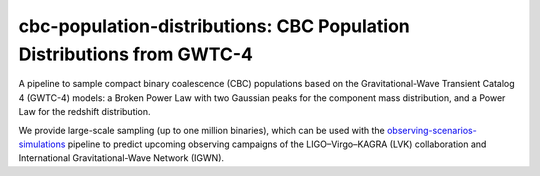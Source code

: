 cbc-population-distributions: CBC Population Distributions from GWTC-4
======================================================================

.. image:: https://readthedocs.org/projects/cbc-population-distributions/badge/?version=latest
   :target: https://cbc-population-distributions.readthedocs.io/en/latest/?badge=latest
   :alt: Documentation Status

A pipeline to sample compact binary coalescence (CBC) populations based on the
Gravitational-Wave Transient Catalog 4 (GWTC-4) models: a Broken Power Law with
two Gaussian peaks for the component mass distribution, and a Power Law for the
redshift distribution.

We provide large-scale sampling (up to one million binaries), which can be used
with the `observing-scenarios-simulations <https://github.com/lpsinger/observing-scenarios-simulations>`_
pipeline to predict upcoming observing campaigns of the LIGO–Virgo–KAGRA (LVK) collaboration
and International Gravitational-Wave Network (IGWN).
